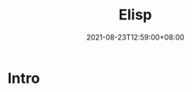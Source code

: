 #+TITLE: Elisp
#+DATE: 2021-08-23T12:59:00+08:00
#+DRAFT: false
#+TAGS[]:
#+CATEGORIES[]:

* Intro
  
